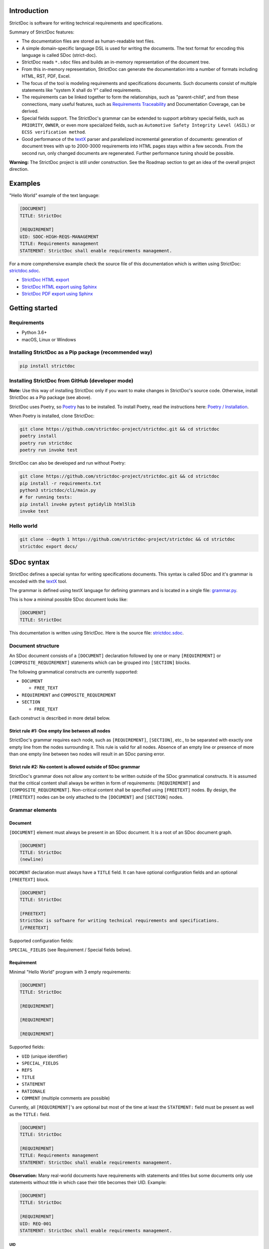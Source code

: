 Introduction
============

StrictDoc is software for writing technical requirements and specifications.

Summary of StrictDoc features:

- The documentation files are stored as human-readable text files.
- A simple domain-specific language DSL is used for writing the documents. The
  text format for encoding this language is called SDoc (strict-doc).
- StrictDoc reads ``*.sdoc`` files and builds an in-memory representation of the
  document tree.
- From this in-memory representation, StrictDoc can generate the documentation
  into a number of formats including HTML, RST, PDF, Excel.
- The focus of the tool is modeling requirements and specifications documents.
  Such documents consist of multiple statements like "system X shall do Y"
  called requirements.
- The requirements can be linked together to form the relationships, such as
  "parent-child", and from these connections, many useful features, such as
  `Requirements Traceability <https://en.wikipedia.org/wiki/Requirements_traceability>`_
  and Documentation Coverage, can be derived.
- Special fields support. The StrictDoc's grammar can be extended to support
  arbitrary special fields, such as ``PRIORITY``, ``OWNER``, or even more
  specialized fields, such as ``Automotive Safety Integrity Level (ASIL)`` or
  ``ECSS verification method``.
- Good performance of the `textX <https://github.com/textX/textX>`_
  parser and parallelized incremental generation of documents: generation of
  document trees with up to 2000-3000 requirements into HTML pages stays within
  a few seconds. From the second run, only changed documents are regenerated.
  Further performance tuning should be possible.

**Warning:** The StrictDoc project is still under construction. See the Roadmap
section to get an idea of the overall project direction.

Examples
========

"Hello World" example of the text language:

.. code-block:: text

    [DOCUMENT]
    TITLE: StrictDoc

    [REQUIREMENT]
    UID: SDOC-HIGH-REQS-MANAGEMENT
    TITLE: Requirements management
    STATEMENT: StrictDoc shall enable requirements management.

For a more comprehensive example check the source file of this documentation
which is written using StrictDoc:
`strictdoc.sdoc <https://github.com/strictdoc-project/strictdoc/blob/master/docs/strictdoc.sdoc>`_.

- `StrictDoc HTML export <https://strictdoc.readthedocs.io/en/latest/strictdoc-html>`_
- `StrictDoc HTML export using Sphinx <https://strictdoc.readthedocs.io/en/latest>`_
- `StrictDoc PDF export using Sphinx <https://strictdoc.readthedocs.io/_/downloads/en/latest/pdf/>`_

Getting started
===============

Requirements
------------

- Python 3.6+
- macOS, Linux or Windows

Installing StrictDoc as a Pip package (recommended way)
-------------------------------------------------------

.. code-block:: text

    pip install strictdoc

Installing StrictDoc from GitHub (developer mode)
-------------------------------------------------

**Note:** Use this way of installing StrictDoc only if you want to make changes
in StrictDoc's source code. Otherwise, install StrictDoc as a Pip package
(see above).

StrictDoc uses Poetry, so `Poetry <https://python-poetry.org>`_ has to be
installed. To install Poetry, read the instructions here:
`Poetry / Installation <https://python-poetry.org/docs/#installation>`_.

When Poetry is installed, clone StrictDoc:

.. code-block:: text

    git clone https://github.com/strictdoc-project/strictdoc.git && cd strictdoc
    poetry install
    poetry run strictdoc
    poetry run invoke test

StrictDoc can also be developed and run without Poetry:

.. code-block:: text

    git clone https://github.com/strictdoc-project/strictdoc.git && cd strictdoc
    pip install -r requirements.txt
    python3 strictdoc/cli/main.py
    # for running tests:
    pip install invoke pytest pytidylib html5lib
    invoke test

Hello world
-----------

.. code-block:: text

    git clone --depth 1 https://github.com/strictdoc-project/strictdoc && cd strictdoc
    strictdoc export docs/

SDoc syntax
===========

StrictDoc defines a special syntax for writing specifications documents. This
syntax is called SDoc and it's grammar is encoded with the
`textX <https://github.com/textX/textX>`_
tool.

The grammar is defined using textX language for defining grammars and is
located in a single file:
`grammar.py <https://github.com/strictdoc-project/strictdoc/blob/master/strictdoc/backend/dsl/grammar.py>`_.

This is how a minimal possible SDoc document looks like:

.. code-block:: text

    [DOCUMENT]
    TITLE: StrictDoc

This documentation is written using StrictDoc. Here is the source file:
`strictdoc.sdoc <https://github.com/strictdoc-project/strictdoc/blob/master/docs/strictdoc.sdoc>`_.

Document structure
------------------

An SDoc document consists of a ``[DOCUMENT]`` declaration followed by one or many
``[REQUIREMENT]`` or ``[COMPOSITE_REQUIREMENT]`` statements which can be grouped
into ``[SECTION]`` blocks.

The following grammatical constructs are currently supported:

- ``DOCUMENT``

  - ``FREE_TEXT``

- ``REQUIREMENT`` and ``COMPOSITE_REQUIREMENT``

- ``SECTION``

  - ``FREE_TEXT``

Each construct is described in more detail below.

Strict rule #1: One empty line between all nodes
~~~~~~~~~~~~~~~~~~~~~~~~~~~~~~~~~~~~~~~~~~~~~~~~

StrictDoc's grammar requires each node, such as ``[REQUIREMENT]``, ``[SECTION]``,
etc., to be separated with exactly one empty line from the nodes surrounding it.
This rule is valid for all nodes. Absence of an empty line or presence of more
than one empty line between two nodes will result in an SDoc parsing error.

Strict rule #2: No content is allowed outside of SDoc grammar
~~~~~~~~~~~~~~~~~~~~~~~~~~~~~~~~~~~~~~~~~~~~~~~~~~~~~~~~~~~~~

StrictDoc's grammar does not allow any content to be written outside of the SDoc
grammatical constructs. It is assumed that the critical content shall always be
written in form of requirements:
``[REQUIREMENT]`` and ``[COMPOSITE_REQUIREMENT]``. Non-critical content shall
be specified using ``[FREETEXT]`` nodes. By design, the ``[FREETEXT]`` nodes can
be only attached to the ``[DOCUMENT]`` and ``[SECTION]`` nodes.

Grammar elements
----------------

Document
~~~~~~~~

``[DOCUMENT]`` element must always be present in an SDoc document. It is a root
of an SDoc document graph.

.. code-block:: text

    [DOCUMENT]
    TITLE: StrictDoc
    (newline)

``DOCUMENT`` declaration must always have a ``TITLE`` field. It can have
optional configuration fields and an optional ``[FREETEXT]`` block.

.. code-block:: text

    [DOCUMENT]
    TITLE: StrictDoc

    [FREETEXT]
    StrictDoc is software for writing technical requirements and specifications.
    [/FREETEXT]

Supported configuration fields:

``SPECIAL_FIELDS`` (see Requirement / Special fields below).

Requirement
~~~~~~~~~~~

Minimal "Hello World" program with 3 empty requirements:

.. code-block:: text

    [DOCUMENT]
    TITLE: StrictDoc

    [REQUIREMENT]

    [REQUIREMENT]

    [REQUIREMENT]

Supported fields:

- ``UID`` (unique identifier)
- ``SPECIAL_FIELDS``
- ``REFS``
- ``TITLE``
- ``STATEMENT``
- ``RATIONALE``
- ``COMMENT`` (multiple comments are possible)

Currently, all ``[REQUIREMENT]``'s are optional but most of the time at least
the ``STATEMENT:`` field must be present as well as the ``TITLE:`` field.

.. code-block:: text

    [DOCUMENT]
    TITLE: StrictDoc

    [REQUIREMENT]
    TITLE: Requirements management
    STATEMENT: StrictDoc shall enable requirements management.

**Observation:** Many real-world documents have requirements with statements and
titles but some documents only use statements without title in which case their
title becomes their UID. Example:

.. code-block:: text

    [DOCUMENT]
    TITLE: StrictDoc

    [REQUIREMENT]
    UID: REQ-001
    STATEMENT: StrictDoc shall enable requirements management.

UID
^^^

**Observation:** Some documents do not use unique identifiers which makes it
impossible to trace their requirements to each other. Within StrictDoc's
framework, it is assumed that a good requirements document has all of its
requirements uniquely identifiable, however, the ``UID`` field is optional to
accommodate for documents without connections between requirements.

StrictDoc does not impose any limitations on the format of a UID. Examples of
typical conventions for naming UIDs:

- ``REQ-001``, ``SCA-001`` (scalability), ``PERF-001`` (performance), etc.
- ``cES1008``, ``cTBL6000.1`` (example from NASA cFS requirements)
- Requirements without a number, e.g. ``SDOC-HIGH-DATA-MODEL`` (StrictDoc)
- ``SAVOIR.OBC.PM.80`` (SAVOIR guidelines)

.. code-block:: text

    [DOCUMENT]
    TITLE: StrictDoc

    [REQUIREMENT]
    UID: SDOC-HIGH-DATA-MODEL
    STATEMENT: STATEMENT: StrictDoc shall be based on a well-defined data model.

References
^^^^^^^^^^

The ``[REQUIREMENT]`` / ``REFS:`` field is used to connect requirements to each
other:

.. code-block:: text

    [DOCUMENT]
    TITLE: StrictDoc

    [REQUIREMENT]
    UID: REQ-001
    STATEMENT: StrictDoc shall enable requirements management.

    [REQUIREMENT]
    UID: REQ-002
    REFS:
    - TYPE: Parent
      VALUE: REQ-001
    TITLE: Requirement #2's title
    STATEMENT: Requirement #2 statement

**Note:** The ``TYPE: Parent`` is the only supported type of connection. In the
future, linking requirements to files will be possible.

**Note:** By design, StrictDoc will only show parent or child links if both
requirements connected with a reference have ``UID`` defined.

Comment
^^^^^^^

A requirement can have one or more comments explaining this requirement. The
comments can be single-line or multiline.

.. code-block:: text

    [DOCUMENT]
    TITLE: StrictDoc

    [REQUIREMENT]
    UID: REQ-001
    STATEMENT: StrictDoc shall enable requirements management.
    COMMENT: Clarify the meaning or give additional information here.
    COMMENT: >>>
    This is a multiline comment.

    The content is split via \n\n.

    Each line is rendered as a separate paragraph.
    <<<

Rationale
^^^^^^^^^

A requirement can have a ``RATIONALE:`` field that explains why such a
requirement exists. Like comments, the rationale field can be single-line or
multiline.

.. code-block:: text

    [DOCUMENT]
    TITLE: StrictDoc

    [REQUIREMENT]
    UID: REQ-001
    STATEMENT: StrictDoc shall enable requirements management.
    COMMENT: Clarify the meaning or give additional information here.
    RATIONALE: The presence of the REQ-001 is justified.

Special fields
^^^^^^^^^^^^^^

**Observation:** Different industries have their own types of requirements
documents. These documents often have specialized meta information which is
different from industry to industry. Example: ``ECSS_VERIFICATION`` field in the
European space industry or ``ASIL`` in the automotive industry.

StrictDoc allows extending its grammar with custom fields that are specific to
a particular document.

First, such fields have to be registered on a document level using the
``SPECIAL_FIELDS`` field:

.. code-block:: text

    [DOCUMENT]
    TITLE: StrictDoc
    SPECIAL_FIELDS:
    - NAME: ASIL
      TYPE: String
    - NAME: ECSS_VERIFICATION
      TYPE: String
      REQUIRED: Yes

This registration adds these fields to the parser that will recognize them
as special fields defined by a user. Declaring a special field as
``REQUIRED: Yes`` makes this field mandatory for each and every requirement in
the document.

When the fields are registered on the document level, it becomes possible to
declare them as the ``[REQUIREMENT]`` special fields:

.. code-block:: text

    [DOCUMENT]
    TITLE: StrictDoc

    [REQUIREMENT]
    UID: REQ-001
    SPECIAL_FIELDS:
      ASIL: D
      ECSS_VERIFICATION: R,A,I,T
    STATEMENT: StrictDoc shall enable requirements management.

**Note:** The ``TYPE: String`` is the only supported type of a special field. In
the future, more specialized types are envisioned, such as ``Int``, ``Enum``,
``Tag``.

Section
~~~~~~~

The ``[SECTION]`` element is used for creating document chapters and grouping
requirements into logical groups. It is equivalent to the use of ``#``, ``##``,
``###``, etc., in Markdown and ``====``, ``----``, ``~~~~`` in RST.

.. code-block:: text

    [DOCUMENT]
    TITLE: StrictDoc

    [SECTION]
    TITLE: High-level requirements

    [REQUIREMENT]
    UID: HIGH-001
    STATEMENT: ...

    [/SECTION]

    [SECTION]
    TITLE: Implementation requirements

    [REQUIREMENT]
    UID: IMPL-001
    STATEMENT: ...

    [/SECTION]

Nesting sections
^^^^^^^^^^^^^^^^

Sections can be nested within each other.

.. code-block:: text

    [DOCUMENT]
    TITLE: StrictDoc

    [SECTION]
    TITLE: Chapter

    [SECTION]
    TITLE: Subchapter

    [REQUIREMENT]
    STATEMENT: ...

    [/SECTION]

    [/SECTION]

StrictDoc creates section numbers automatically. In the example above, the
sections will have their titles numbered accordingly: ``1 Chapter`` and
``1.1 Subchapter``.

Free text
^^^^^^^^^

A section can have a block of ``[FREETEXT]`` connected to it:

.. code-block:: text

    [DOCUMENT]
    TITLE: StrictDoc

    [SECTION]
    TITLE: Free text

    [FREETEXT]
    A sections can have a block of ``[FREETEXT]`` connected to it:

    ...
    [/FREETEXT]

    [/SECTION]

According to the Strict Rule #2, arbitrary content cannot be written outside
of StrictDoc's grammar structure. ``[SECTION] / [FREETEXT]`` is therefore a
designated grammar element for writing free text content.

**Note:** Free text can also be called "nonnormative" or "informative" text
because it does not contribute anything to the traceability information of the
document. The nonnormative text is there to give a context to the reader and
help with the conceptual understanding of the information. If a certain
information influences or is influenced by existing requirements, it has to be
promoted to the requirement level: the information has to be broken down into
atomic ``[REQUIREMENT]`` statements and get connected to the other requirement
statements in the document.

Composite requirement
~~~~~~~~~~~~~~~~~~~~~

A ``[COMPOSITE_REQUIREMENT]`` is a requirement that combines requirement
properties of a ``[REQUIREMENT]`` element and grouping features of a ``[SECTION]``
element. This element can be useful in lower-level specifications documents
where a given section of a document has to describe a single feature and the
description requires a one or more levels of nesting. In this case, it might be
natural to use a composite requirement that is tightly connected to a few
related sub-requirements.

.. code-block:: text

    [COMPOSITE_REQUIREMENT]
    STATEMENT: Statement

    [REQUIREMENT]
    STATEMENT: Substatement #1

    [REQUIREMENT]
    STATEMENT: Substatement #2

    [REQUIREMENT]
    STATEMENT: Substatement #3

    [/COMPOSITE_REQUIREMENT]

Special feature of ``[COMPOSITE_REQUIREMENT]``: like ``[SECTION]`` element, the
``[COMPOSITE_REQUIREMENT]`` elements can be nested within each other. However,
``[COMPOSITE_REQUIREMENT]`` cannot nest sections.

**Note:** Composite requirements should not be used in every document. Most
often, a more basic combination of nested ``[SECTION]`` and ``[REQUIREMENT]``
elements should do the job.

Export options
==============

HTML documentation tree by StrictDoc
------------------------------------

This is a default export option supported by StrictDoc.

The following command creates an HTML export:

.. code-block:: text

    strictdoc export docs/ --formats=html --output-dir output-html

**Example:** This documentation is exported by StrictDoc to HTML:
`StrictDoc HTML export <https://strictdoc.readthedocs.io/en/latest/strictdoc-html>`_.

**Note:** The options ``--formats=html`` and ``--output-dir output-html`` can be
skipped because HTML export is a default export option and the default output
folder is ``output``.

Standalone HTML pages (experimental)
~~~~~~~~~~~~~~~~~~~~~~~~~~~~~~~~~~~~

The following command creates a normal HTML export with all pages having their
assets embedded into HTML using Data URI / Base64:

.. code-block:: text

    strictdoc export docs/ --formats=html-standalone --output-dir output-html

The generated document are self-contained HTML pages that can be shared via
email as single files. This option might be especially useful if you work with
a single document instead of a documentation tree with multiple documents.

HTML export via Sphinx
----------------------

The following command creates an RST export:

.. code-block:: text

    strictdoc export YourDoc.sdoc --formats=rst --output-dir output

The created RST files can be copied to a project created using Sphinx, see
`Getting Started with Sphinx <https://docs.readthedocs.io/en/stable/intro/getting-started-with-sphinx.html>`_.

.. code-block:: text

    cp -v output/YourDoc.rst docs/sphinx/source/
    cd docs/sphinx && make html

`StrictDoc's own Sphinx/HTML documentation
<https://strictdoc.readthedocs.io/en/latest/>`_
is generated this way, see the Invoke task:
`invoke sphinx <https://github.com/strictdoc-project/strictdoc/blob/5c94aab96da4ca21944774f44b2c88509be9636e/tasks.py#L48>`_.

PDF export via Sphinx/LaTeX
---------------------------


The following command creates an RST export:

.. code-block:: text

    strictdoc export YourDoc.sdoc --formats=rst --output-dir output

The created RST files can be copied to a project created using Sphinx, see
`Getting Started with Sphinx <https://docs.readthedocs.io/en/stable/intro/getting-started-with-sphinx.html>`_.

.. code-block:: text

    cp -v output/YourDoc.rst docs/sphinx/source/
    cd docs/sphinx && make pdf

`StrictDoc's own Sphinx/PDF documentation
<https://strictdoc.readthedocs.io/_/downloads/en/latest/pdf/>`_
is generated this way, see the Invoke task:
`invoke sphinx <https://github.com/strictdoc-project/strictdoc/blob/5c94aab96da4ca21944774f44b2c88509be9636e/tasks.py#L48>`_.

Options
=======

Parallelization
---------------

To improve performance for the large document trees (1000+ requirements),
StrictDoc parallelizes reading and generation of the documents using
process-based parallelization: ``multiprocessing.Pool`` and
``multiprocessing.Queue``.

Parallelization improves performance but can also complicate understanding
behavior of the code if something goes wrong.

To disable parallelization use the ``--no-parallelization`` option:

.. code-block:: text

    strictdoc export --no-parallelization docs/

**Note:** Currently, only the generation of HTML documents is parallelized, so
this option will only have effect on the HTML export. All other export options
are run from the main thread. Reading of the SDoc documents is parallelized for
all export options and is disabled with this option as well.

StrictDoc and other tools
=========================

StrictDoc and Doorstop
----------------------

The StrictDoc project is a close successor of another project called
`Doorstop <https://github.com/doorstop-dev/doorstop>`_.

    Doorstop is a requirements management tool that facilitates the storage of
    textual requirements alongside source code in version control.

The author of Doorstop has published a `paper about Doorstop <http://www.scirp.org/journal/PaperInformation.aspx?PaperID=44268#.UzYtfWRdXEZ>`_
where the rationale behind text-based requirements management is provided.

The first version of StrictDoc had started as a fork of the Doorstop project.
However, after a while, the StrictDoc was started from scratch as a separate
project. At this point, StrictDoc and Doorstop do not share any code but
StrictDoc still shares with Doorstop their common underlying design principles:

- Both Doorstop and StrictDoc are written using Python. Both are pip packages which are easy-to-install.
- Both Doorstop and StrictDoc provide a command-line interface.
- Both Doorstop and StrictDoc use text files for requirements management.
- Both Doorstop and StrictDoc encourage collocation of code and documentation.
  When documentation is hosted close to code it has less chances of diverging
  from the actual implementation or becoming outdated.
- As the free and open source projects, both Doorstop and StrictDoc seem to
  struggle to find resources for development of specialized GUI interfaces this
  is why both tools give a preference to supporting exporting documentation
  pages to HTML format as the primary export feature.

StrictDoc differs from Doorstop in a number of aspects:

- Doorstop stores requirements in YAML files, one separate file per requirement
  (`example <https://github.com/doorstop-dev/doorstop/blob/804153c67c7c5466ee94e9553118cc3df03a56f9/reqs/REQ001.yml>`_).
  The document in Doorstop is assembled from the requirements files into a
  single logical document during the document generation process.
  StrictDoc's documentation unit is one document stored in an .sdoc file. Such a
  document can have multiple requirements grouped by sections.
- In YAML files, Doorstop stores requirements properties such as
  ``normative: true`` or ``level: 2.3`` for which Doorstop provides validations.
  Such a design decision, in fact, assumes an existence of implicitly-defined
  grammar which is encoded "ad-hoc" in the parsing and validation rules of
  Doorstop.
  StrictDoc takes a different approach and defines its grammar explicitly using
  a tool for creating Domain-Specific Languages called `textX <https://github.com/textX/textX>`_.
  TextX support allows StrictDoc to encode a strict type-safe grammar in a
  `single grammar file <https://github.com/strictdoc-project/strictdoc/blob/93486a0e9fb30b141187587eae9e995cd86c6cbf/strictdoc/backend/dsl/grammar.py>`_
  that StrictDoc uses to parse the documentation files
  using the parsing capabilities provided by textX out of the box.

The roadmap of StrictDoc contains a work item for supporting the export/import
to/from Doorstop format.

StrictDoc and Sphinx
--------------------

Both Sphinx and StrictDoc are both documentation generators but StrictDoc is at
a higher level of abstraction: StrictDoc's specialization is requirements and
specifications documents. StrictDoc can generate documentation to a number of
formats including HTML format as well as the RST format which is a default
input format for Sphinx. A two stage generation is therefore possible:
StrictDoc generates RST documentation which then can be generated to HTML, PDF,
and other formats using Sphinx.

If you are reading this documentation at
https://strictdoc.readthedocs.io/en/latest
then you are already looking at the example: this documentation stored in
`strictdoc.sdoc <https://github.com/strictdoc-project/strictdoc/blob/master/docs/strictdoc.sdoc>`_
is converted to RST format by StrictDoc which is further converted to the HTML
website by readthedocs which uses Sphinx under the hood. The
``StrictDoc -> RST -> Sphinx -> PDF`` example is also generated using readthedocs:
`StrictDoc <https://strictdoc.readthedocs.io/_/downloads/en/latest/pdf/>`_.

StrictDoc and Sphinx-Needs
--------------------------

`Sphinx-Needs <https://sphinxcontrib-needs.readthedocs.io/en/latest/>`_ is a
text-based requirements management system based on Sphinx. It is implemented
as a Sphinx extension that extends the
`reStructuredText (RST)
<https://docutils.sourceforge.io/docs/user/rst/quickref.html>`_
markup language with additional syntax for writing requirements documents.

Sphinx-Needs was a great source of inspiration for the second version of
StrictDoc which was first implemented as a Sphinx extension and then as a more
independent library on top of `docutils <https://docutils.sourceforge.io/>`_
that Sphinx uses for the underlying RST syntax processing work.

The similarities between Sphinx-Needs and StrictDoc:

- In contrast to Doorstop, both Sphinx-Needs and StrictDoc do not split a
  document into many small files, one file per single requirement (see
  discussion
  `doorstop#401 <https://github.com/doorstop-dev/doorstop/issues/401>`_). Both
  tools follow the "file per document" approach.
- Sphinx-Needs has a
  `well-developed language
  <https://sphinxcontrib-needs.readthedocs.io/en/latest/directives/index.html>`_
  based on custom RST directives, such
  as ``req::``, ``spec::``, ``needtable::``, etc. The RST document is parsed
  by Sphinx/docutils into RST abstract syntax tree (AST) which allows creating
  an object graph out for the documents and their requirements from the RST
  document. StrictDoc uses textX for building an AST from a SDoc document.
  Essentially, both Sphinx-Needs and StrictDoc works in a similar way but use
  different markup languages and tooling for the job.

The difference between Sphinx-Needs and StrictDoc:

- RST tooling provided by Sphinx/docutils is very powerful, yet it can also be
  rather limiting. The RST syntax and underlying docutils tooling do not allow
  much flexibility needed for creating a language for defining requirements
  using a custom and explicit grammar, a feature that became a cornerstone of
  StrictDoc. This was a major reason why the third generation of
  StrictDoc started with a migration from docutils to
  `textX <https://github.com/textX/textX>`_ which is a
  dedicated tool for creating custom Domain-Specific Languages. After the
  migration to textX, StrictDoc is no longer restricted to the limitations of
  the RST document, while it is still possible to generate SDoc files to RST
  using StrictDoc and then further generate RST to HTML/PDF and other formats
  using Sphinx.
- Sphinx-Needs has an impressive list of config options and features that
  StrictDoc is missing. Examples: Customizing the look of the requirements,
  `Roles <https://sphinxcontrib-needs.readthedocs.io/en/latest/roles.html>`_,
  `Services
  <https://sphinxcontrib-needs.readthedocs.io/en/latest/services/index.html>`_
  and
  `others
  <https://sphinxcontrib-needs.readthedocs.io/en/latest/index.html>`_.

StrictDoc Requirements
======================

Project goals
-------------

.. _GOAL-1-TOOL-SUPPORT:

Software support for writing requirements and specifications documents
~~~~~~~~~~~~~~~~~~~~~~~~~~~~~~~~~~~~~~~~~~~~~~~~~~~~~~~~~~~~~~~~~~~~~~

.. list-table::
    :align: left
    :header-rows: 0

    * - **UID:**
      - GOAL-1-TOOL-SUPPORT

There shall exist free and lightweight yet capable software for writing
requirements and specifications documents

**Comment:** Technical documentation is hard, it can be an extremely laborious process.
Software shall support engineers in their work with documentation.

**Comment:** The state of the art for many small companies working with
requirements: using Excel for requirements management in the projects with
hundreds or thousands of requirements.

**Children:**

- ``[SDOC-HIGH-REQS-MANAGEMENT]`` :ref:`SDOC-HIGH-REQS-MANAGEMENT`

.. _GOAL-2-REDUCE-DOCUMENTATION-HAZARDS:

Reduce documentation hazards
~~~~~~~~~~~~~~~~~~~~~~~~~~~~

.. list-table::
    :align: left
    :header-rows: 0

    * - **UID:**
      - GOAL-2-REDUCE-DOCUMENTATION-HAZARDS

There shall exist no (or less) opportunity for writing incorrect or inconsistent
documentation.

**Comment:** Every serious engineering activity, such as safety engineering or systems
engineering, starts with requirements. The more critical is a product the higher
the importance of good documentation.

Technical documentation can be and often becomes a source of hazards.
It is recognized that many failures stem from inadequate requirements
engineering. While it is not possible to fix the problem of inadequate
requirements engineering in general, it is definitely possible to improve
software that supports engineers in activities such as requirements engineering
and writing technical documentation.

.. _GOAL-3-NO-RUNAWAY-DOCUMENTATION:

No (or less) run-away documentation
~~~~~~~~~~~~~~~~~~~~~~~~~~~~~~~~~~~

.. list-table::
    :align: left
    :header-rows: 0

    * - **UID:**
      - GOAL-3-NO-RUNAWAY-DOCUMENTATION

Software shall support engineers in keeping documentation up-to-date.

**Comment:** Technical documentation easily becomes outdated. Many existing tools for
documentation do not provide any measures for ensuring overall consistency of
documents and documentation trees.

.. _GOAL-4-CHANGE-MANAGEMENT:

Change management
~~~~~~~~~~~~~~~~~

.. list-table::
    :align: left
    :header-rows: 0

    * - **UID:**
      - GOAL-4-CHANGE-MANAGEMENT

Software shall provide capabilities for change management and impact assessment.

**Comment:** Change management is difficult. The bigger the project is, the harder it is to
maintain its documentation. If a change is introduced to a project, it usually
requires a full revision of its requirements.

**Comment:** When the basic capabilities of StrictDoc are in place, it should be possible
to do a more advanced analysis of requirements and requirement trees:

- Finding similar or relevant requirements.
- Enforce invariants that should be hold. Example: mass or power budget.

**Children:**

- ``[BACKLOG-FUZZY-SEARCH]`` :ref:`BACKLOG-FUZZY-SEARCH`

High-level requirements
-----------------------

.. _SDOC-HIGH-REQS-MANAGEMENT:

Requirements management
~~~~~~~~~~~~~~~~~~~~~~~

.. list-table::
    :align: left
    :header-rows: 0

    * - **UID:**
      - SDOC-HIGH-REQS-MANAGEMENT

StrictDoc shall enable requirements management.

**Parents:**

- ``[GOAL-1-TOOL-SUPPORT]`` :ref:`GOAL-1-TOOL-SUPPORT`

**Children:**

- ``[SDOC-DM-MODEL]`` :ref:`SDOC-DM-MODEL`

.. _SDOC-HIGH-DATA-MODEL:

Data model
~~~~~~~~~~

.. list-table::
    :align: left
    :header-rows: 0

    * - **UID:**
      - SDOC-HIGH-DATA-MODEL

StrictDoc shall be based on a well-defined data model.

**Comment:** StrictDoc is a result of several attempts to find a solution for working with
text-based requirements:

- StrictDoc, first generation: Markdown-based C++ program. Custom requirements
  metadata in YAML.
- StrictDoc, second generation: RST/Sphinx-based Python program. Using Sphinx
  extensions to manage meta information.

The result of these efforts was the realization that a text-based requirements
and specifications management tool could be built on top of a domain-specific
language (DSL) created specifically for the purpose of writing requirements and
specifications documents. Such a language allows an explicit definition of a
document data model which is called "grammar".

**Children:**

- ``[SDOC-DM-MODEL]`` :ref:`SDOC-DM-MODEL`
- ``[SDOC-FMT-GRAMMAR]`` :ref:`SDOC-FMT-GRAMMAR`

Command-line interface
~~~~~~~~~~~~~~~~~~~~~~

StrictDoc shall provide a command-line interface.

Platform support
~~~~~~~~~~~~~~~~

StrictDoc shall work on all major platforms.

macOS support
^^^^^^^^^^^^^

StrictDoc shall work on macOS systems.

Linux support
^^^^^^^^^^^^^

StrictDoc shall work on Linux systems.

Windows support
^^^^^^^^^^^^^^^

StrictDoc shall work on Windows systems.

Requirements validation
~~~~~~~~~~~~~~~~~~~~~~~

StrictDoc shall allow validation of requirement documents.

Requirements text format
~~~~~~~~~~~~~~~~~~~~~~~~

StrictDoc shall allow storage of requirements in a plain-text human readable form.

Linking requirements
~~~~~~~~~~~~~~~~~~~~

StrictDoc shall support linking requirements to each other.

Scalability
~~~~~~~~~~~

StrictDoc shall allow working with large documents and document trees containing at least 10000 requirement items.

.. _SDOC-HIGH-REQS-TRACEABILITY:

Traceability
~~~~~~~~~~~~

.. list-table::
    :align: left
    :header-rows: 0

    * - **UID:**
      - SDOC-HIGH-REQS-TRACEABILITY

StrictDoc shall support traceability of requirements.

Visualization
~~~~~~~~~~~~~

StrictDoc shall provide means for visualization of requirement documents.

Open source software
~~~~~~~~~~~~~~~~~~~~

StrictDoc shall always be free and open source software.

Implementation requirements
---------------------------

.. _SDOC-IMPL-PARAL:

Parallelization
~~~~~~~~~~~~~~~

.. list-table::
    :align: left
    :header-rows: 0

    * - **UID:**
      - SDOC-IMPL-PARAL

StrictDoc shall enable parallelization of the time-consuming parts of the code.

.. _SDOC-IMPL-INCREMENTAL:

Incremental generation
~~~~~~~~~~~~~~~~~~~~~~

.. list-table::
    :align: left
    :header-rows: 0

    * - **UID:**
      - SDOC-IMPL-INCREMENTAL

StrictDoc shall enable incremental generation of the documents.

**Comment:** When exporting documentation tree, StrictDoc shall regenerate only changed
documents and files.

Data model
----------

.. _SDOC-DM-MODEL:

Modeling capability
~~~~~~~~~~~~~~~~~~~

.. list-table::
    :align: left
    :header-rows: 0

    * - **UID:**
      - SDOC-DM-MODEL

StrictDoc's Data Model shall accommodate for maximum possible standard requirement document formats.

**Comment:** Examples of standard requirements documents include but are not limited to:

- Non-nested requirement lists split by categories
  (e.g., Functional Requirements, Interface Requirements, Performance Requirements, etc.)

**Parents:**

- ``[SDOC-HIGH-REQS-MANAGEMENT]`` :ref:`SDOC-HIGH-REQS-MANAGEMENT`
- ``[SDOC-HIGH-DATA-MODEL]`` :ref:`SDOC-HIGH-DATA-MODEL`

**Children:**

- ``[SDOC-FMT-PRIMARY]`` :ref:`SDOC-FMT-PRIMARY`

Section item
~~~~~~~~~~~~

Requirement item
~~~~~~~~~~~~~~~~

Statement
^^^^^^^^^

Requirement item shall have a statement.

Content body
^^^^^^^^^^^^

Requirement item might have an content body.

UID identifier
^^^^^^^^^^^^^^

Requirement item might have an UID identifier.

UID identifier format
"""""""""""""""""""""

StrictDoc shall not impose any restrictions on the UID field format.

**Comment:** Conventions used for requirement UIDs can be very different. And there seems to
be no way to define a single rule.

Some examples:

- FUN-003
- cES1008, cTBL6000.1 (NASA cFS)
- Requirements without a number, e.g. SDOC-HIGH-DATA-MODEL (StrictDoc)
- SAVOIR.OBC.PM.80 (SAVOIR)

Title
^^^^^

Requirement item might have an title.

References
^^^^^^^^^^

Requirement item might have one or more references.

Comments
^^^^^^^^

Requirement item might have one or more comments.

Special fields
^^^^^^^^^^^^^^

StrictDoc shall support customization of the default Requirement's grammar with special fields.

**Comment:** Examples:

- RAIT compliance fields (Review of design, analysis, inspection, testing)
- Automotive Safety Integrity Level level (ASIL).

Composite Requirement item
~~~~~~~~~~~~~~~~~~~~~~~~~~

TBD

Links
~~~~~

StrictDoc's data model shall support linking document content nodes to each other.

Parent links
^^^^^^^^^^^^

StrictDoc's data model shall support linking a requirement to another requirement using PARENT link.

SDOC file format
----------------

.. _SDOC-FMT-PRIMARY:

Primary text implementation
~~~~~~~~~~~~~~~~~~~~~~~~~~~

.. list-table::
    :align: left
    :header-rows: 0

    * - **UID:**
      - SDOC-FMT-PRIMARY

SDOC format shall support encoding the Strict Doc Data Model in a plain-text human readable form.

**Parents:**

- ``[SDOC-DM-MODEL]`` :ref:`SDOC-DM-MODEL`

.. _SDOC-FMT-GRAMMAR:

Grammar
~~~~~~~

.. list-table::
    :align: left
    :header-rows: 0

    * - **UID:**
      - SDOC-FMT-GRAMMAR

SDOC format shall be based on a fixed grammar.

**Parents:**

- ``[SDOC-HIGH-DATA-MODEL]`` :ref:`SDOC-HIGH-DATA-MODEL`

Type safety
~~~~~~~~~~~

SDOC format shall allow type-safe encoding of requirement documents.

Document Generators
-------------------

HTML Export
~~~~~~~~~~~

Single document: Normal form
^^^^^^^^^^^^^^^^^^^^^^^^^^^^

StrictDoc shall export single document pages in a normal document-like form.

Single document: Tabular form
^^^^^^^^^^^^^^^^^^^^^^^^^^^^^

StrictDoc shall export single document pages in a tabular form.

Single document: 1-level traceability
^^^^^^^^^^^^^^^^^^^^^^^^^^^^^^^^^^^^^

StrictDoc shall export 1-level traceability document.

**Parents:**

- ``[SDOC-HIGH-REQS-TRACEABILITY]`` :ref:`SDOC-HIGH-REQS-TRACEABILITY`

Single document: Deep traceability
^^^^^^^^^^^^^^^^^^^^^^^^^^^^^^^^^^

StrictDoc shall export deep traceability document.

**Parents:**

- ``[SDOC-HIGH-REQS-TRACEABILITY]`` :ref:`SDOC-HIGH-REQS-TRACEABILITY`

Left panel: Table of contents
^^^^^^^^^^^^^^^^^^^^^^^^^^^^^

StrictDoc shall export all HTML pages with Table of Contents.

PDF Export
~~~~~~~~~~

Sphinx documentation generator
^^^^^^^^^^^^^^^^^^^^^^^^^^^^^^

StrictDoc shall support exporting documents to Sphinx/RST format.

Excel Export
~~~~~~~~~~~~

StrictDoc shall support exporting documents to Excel format.

Validation
----------

Valid HTML markup
~~~~~~~~~~~~~~~~~

StrictDoc's HTML export tests shall validate the generated HTML markup.

**Comment:** First candidate: Table of contents and its nested ``<ul>/<li>`` items.

Design decisions
================

Building blocks
---------------

TextX
~~~~~

TextX shall be used for StrictDoc grammar definition and parsing of the sdoc files.

**Comment:** TextX is an easy-to-install Python tool. It is fast, works out of the box.

Jinja2
~~~~~~

Jinja2 shall be used for rendering HTML templates.

Sphinx and Docutils
~~~~~~~~~~~~~~~~~~~

Sphinx and Docutils shall be used for the following capabilities:

- Support of Restructured Text (reST) format
- Generation of RST documents into HTML
- Generation of RST documents into PDF using LaTeX
- Generating documentation websites using Sphinx

SDoc grammar
------------

No indentation
~~~~~~~~~~~~~~

SDoc grammar's building blocks shall not allow any indentation.

**Comment:** Rationale: Adding indentation to any of the fields does not scale well when the
documents have deeply nested section structure as well as when the size of the
paragraphs becomes sufficiently large. Keeping every keyword like [REQUIREMENT]
or [COMMENT] with no indentation ensures that one does not have to think about
possible indentation issues.

Backlog
=======

Generated file names
--------------------

StrictDoc shall preserve original document file names when generating to all export formats.

**Comment:** StrictDoc used to create file names that were document names. This has been
changed for HTML but not yet for RST.

Validation: Uniqueness of UID identifiers in a document tree
------------------------------------------------------------

StrictDoc shall ensure that each UID used in a document tree is unique.

**Comment:** This is implemented but the error message shall be made more readable.

StrictDoc as library
--------------------

StrictDoc shall support it use as a Python library.

**Comment:** Such a use allows a more fine-grained access to the StrictDoc's modules, such
as Grammar, Import, Export classes, etc.

.. _BACKLOG-FUZZY-SEARCH:

Fuzzy requirements search
-------------------------

.. list-table::
    :align: left
    :header-rows: 0

    * - **UID:**
      - BACKLOG-FUZZY-SEARCH

StrictDoc shall support finding relevant requirements.

**Comment:** This feature can be implemented in the CLI as well as in the future GUI. A fuzzy
requirements search can help to find existing requirements and also identify
relevant requirements when creating new requirements.

**Parents:**

- ``[GOAL-4-CHANGE-MANAGEMENT]`` :ref:`GOAL-4-CHANGE-MANAGEMENT`

Export capabilities
-------------------

CSV import/export
~~~~~~~~~~~~~~~~~

StrictDoc shall support exporting documents to CSV format.

PlantUML export
~~~~~~~~~~~~~~~

StrictDoc shall support exporting documents to PlantUML format.

ReqIF import/export
~~~~~~~~~~~~~~~~~~~

StrictDoc shall support ReqIF format.

Confluence import/export
~~~~~~~~~~~~~~~~~~~~~~~~

StrictDoc shall support importing/exporting documents from/to Confluence HTML storage format.

Tex export
~~~~~~~~~~

StrictDoc shall support exporting documents to Tex format.

Doorstop import/export
~~~~~~~~~~~~~~~~~~~~~~

StrictDoc shall support import and exporting documents from/to
`Doorstop <https://github.com/doorstop-dev/doorstop>`_ format.

Markdown support for text and code blocks
~~~~~~~~~~~~~~~~~~~~~~~~~~~~~~~~~~~~~~~~~

StrictDoc shall support rendering text/code blocks into Markdown syntax.

Traceability and coverage
-------------------------

Linking with implementation artifacts
~~~~~~~~~~~~~~~~~~~~~~~~~~~~~~~~~~~~~

StrictDoc shall support linking requirements to files.

Requirement checksumming
~~~~~~~~~~~~~~~~~~~~~~~~

StrictDoc shall support calculation of checksums for requirements.

Documentation coverage
~~~~~~~~~~~~~~~~~~~~~~

StrictDoc shall generate requirements coverage information.

Filtering by tags
-----------------

StrictDoc shall support filtering filtering by tags.

Open questions
--------------

One or many input sdoc trees
~~~~~~~~~~~~~~~~~~~~~~~~~~~~

StrictDoc supports this for HTML already but not for RST.

When passed
``strictdoc export ... /path/to/doctree1, /path/to/doctree2, /path/to/doctree3``,
the following is generated:

.. code-block:: text

    output folder:
    - doctree1/
      - contents
    - doctree2/
      - contents
    - doctree3/
      - contents

and all three doctrees' requirements are merged into a single documentation
space with cross-linking possible.

The question is if it is worth supporting this case further or StrictDoc should
only work with one input folder with a single doc tree.

Advanced
--------

Facts table. Invariants calculation.
~~~~~~~~~~~~~~~~~~~~~~~~~~~~~~~~~~~~

StrictDoc shall support creation of fact tables and allow calculation of
invariants for constraints enforcement.

FMEA/FMECA tables
~~~~~~~~~~~~~~~~~

StrictDoc shall support creation of FMEA/FMECA safety analysis documents.

Graphical User Interface (GUI)
~~~~~~~~~~~~~~~~~~~~~~~~~~~~~~

StrictDoc shall provide a Graphical User Interface (GUI).

Web server and editable HTML pages
~~~~~~~~~~~~~~~~~~~~~~~~~~~~~~~~~~

StrictDoc shall provide a web server that serves as a StrictDoc backend for
reading and writing SDoc files.

